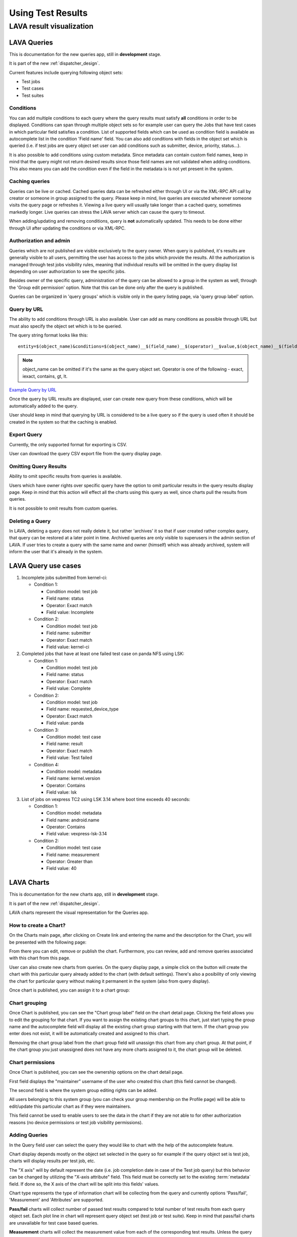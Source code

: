 .. index:: using test results, queries

.. _result_queries:

Using Test Results
##################

LAVA result visualization
*************************

.. _queries:

LAVA Queries
============

This is documentation for the new queries app, still in **development** stage.

It is part of the new :ref:`dispatcher_design`.

Current features include querying following object sets:

* Test jobs

* Test cases

* Test suites

Conditions
----------

You can add multiple conditions to each query where the query results must
satisfy **all** conditions in order to be displayed. Conditions can span
through multiple object sets so for example user can query the Jobs that have
test cases in which particular field satisfies a condition. List of supported
fields which can be used as condition field is available as autocomplete list
in the condition 'Field name' field. You can also add conditions with fields in
the object set which is queried (i.e. if test jobs are query object set user
can add conditions such as submitter, device, priority, status...).

It is also possible to add conditions using custom metadata. Since metadata can
contain custom field names, keep in mind that the query might not return
desired results since those field names are not validated when adding
conditions. This also means you can add the condition even if the field in the
metadata is is not yet present in the system.

Caching queries
---------------

Queries can be live or cached. Cached queries data can be refreshed either
through UI or via the XML-RPC API call by creator or someone in group assigned
to the query. Please keep in mind, live queries are executed whenever someone
visits the query page or refreshes it. Viewing a live query will usually take
longer than a cached query, sometimes markedly longer. Live queries can stress
the LAVA server which can cause the query to timeout.

When adding/updating and removing conditions, query is **not** automatically
updated. This needs to be done either through UI after updating the conditions
or via XML-RPC.

Authorization and admin
-----------------------

Queries which are not published are visible exclusively to the query owner.
When query is published, it's results are generally visible to all users,
permitting the user has access to the jobs which provide the results. All the
authorization is managed through test jobs visibility rules,  meaning that
individual results will be omitted in the query display list depending on user
authorization to see the specific jobs.

Besides owner of the specific query, administration of the query can be allowed
to a group in the system as well, through the 'Group edit permission' option.
Note that this can be done only after the query is published.

Queries can be organized in 'query groups' which is visible only in the query
listing page, via 'query group label' option.


.. _query_by_url:

Query by URL
------------

The ability to add conditions through URL is also available. User can add as
many conditions as possible through URL but must also specify the object set
which is to be queried.

The query string format looks like this::

  entity=$(object_name)&conditions=$(object_name)__$(field_name)__$(operator)__$value,$(object_name)__$(field_name)__$(operator)__$value,...

.. note:: object_name can be omitted if it's the same as the query object set.
   Operator is one of the following - exact, iexact, contains, gt, lt.


`Example Query by URL <https://playground.validation.linaro.org/results/query/+custom?entity=testjob&conditions=testjob__priority__exact__Medium,testjob__submitter__contains__code>`_

Once the query by URL results are displayed, user can create new query from
these conditions, which will be automatically added to the query.

User should keep in mind that querying by URL is considered to be a live query
so if the query is used often it should be created in the system so that the
caching is enabled.

Export Query
------------

Currently, the only supported format for exporting is CSV.

User can download the query CSV export file from the query display page.


Omitting Query Results
----------------------

Ability to omit specific results from queries is available.

Users which have owner rights over specific query have the option to omit
particular results in the query results display page. Keep in mind that this
action will effect all the charts using this query as well, since charts pull
the results from queries.

It is not possible to omit results from custom queries.

Deleting a Query
----------------

In LAVA, deleting a query does not really delete it, but rather 'archives' it
so that if user created rather complex query, that query can be restored at a
later point in time. Archived queries are only visible to superusers in the
admin section of LAVA. If user tries to create a query with the same name and
owner (himself) which was already archived, system will inform the user that
it's already in the system.

.. _lava_query_use_cases:

LAVA Query use cases
====================

#. Incomplete jobs submitted from kernel-ci:

   * Condition 1:

     * Condition model: test job
     * Field name: status
     * Operator: Exact match
     * Field value: Incomplete

   * Condition 2:

     * Condition model: test job
     * Field name: submitter
     * Operator: Exact match
     * Field value: kernel-ci

#. Completed jobs that have at least one failed test case on panda NFS using LSK:

   * Condition 1:

     * Condition model: test job
     * Field name: status
     * Operator: Exact match
     * Field value: Complete

   * Condition 2:

     * Condition model: test job
     * Field name: requested_device_type
     * Operator: Exact match
     * Field value: panda

   * Condition 3:

     * Condition model: test case
     * Field name: result
     * Operator: Exact match
     * Field value: Test failed

   * Condition 4:

     * Condition model: metadata
     * Field name: kernel.version
     * Operator: Contains
     * Field value: lsk

#. List of jobs on vexpress TC2 using LSK 3.14 where boot time exceeds 40 seconds:

   * Condition 1:

     * Condition model: metadata
     * Field name: android.name
     * Operator: Contains
     * Field value: vexpress-lsk-3.14

   * Condition 2:

     * Condition model: test case
     * Field name: measurement
     * Operator: Greater than
     * Field value: 40


.. _lava_charts:

LAVA Charts
===========

This is documentation for the new charts app, still in **development** stage.

It is part of the new :ref:`dispatcher_design`.

LAVA charts represent the visual representation for the Queries app.

How to create a Chart?
----------------------

On the Charts main page, after clicking on Create link and entering the name
and the description for the Chart, you will be presented with the following
page:

.. image:: ./images/chart-details-page.png
    :width: 700
    :height: 300

From there you can edit, remove or publish the chart. Furthermore, you can
review, add and remove queries associated with this chart from this page.

User can also create new charts from queries. On the query display page, a
simple click on the button will create the chart with this particular query
already added to the chart (with default settings). There's also a posibility
of only viewing the chart for particular query without making it permanent in
the system (also from query display).

Once chart is published, you can assign it to a chart group:

Chart grouping
--------------

Once Chart is published, you can see the "Chart group label" field on the chart
detail page. Clicking the field allows you to edit the grouping for that chart.
If you want to assign the existing chart groups to this chart, just start
typing the group name and the autocomplete field will display all the existing
chart group starting with that term. If the chart group you enter does not
exist, it will be automatically created and assigned to this chart.

Removing the chart group label from the chart group field will unassign this
chart from any chart group. At that point, if the chart group you just
unassigned does not have any more charts assigned to it, the chart group will
be deleted.

.. _chart-permissions:

Chart permissions
-----------------

Once Chart is published, you can see the ownership options on the chart detail
page.

First field displays the "maintainer" username of the user who created this
chart (this field cannot be changed).

The second field is where the system group editing rights can be added.

All users belonging to this system group (you can check your group membership
on the Profile page) will be able to edit/update this particular chart as if
they were maintainers.

This field cannot be used to enable users to see the data in the chart if they
are not able to for other authorization reasons (no device permissions or test
job visibility permissions).

Adding Queries
--------------

.. image:: ./images/chart-add-query.png
    :width: 430
    :height: 220


In the Query field user can select the query they would like to chart with the
help of the autocomplete feature.

Chart display depends mostly on the object set selected in the query so for
example if the query object set is test job, charts will display results per
test job, etc.

The "X axis" will by default represent the date (i.e. job completion date in
case of the Test job query) but this behavior can be changed by utilizing the
"X-axis attribute" field. This field must be correctly set to the existing
:term:`metadata` field. If done so, the X axis of the chart will be split into
this fields' values.

Chart type represents the type of information chart will be collecting from the
query and currently options 'Pass/fail', 'Measurement' and 'Attributes' are
supported.

**Pass/fail** charts will collect number of passed test results compared to
total number of test results from each query object set. Each plot line in
chart will represent query object set (test job or test suite). Keep in mind
that pass/fail charts are unavailable for test case based queries.

**Measurement** charts will collect the measurement value from each of the
corresponding test results. Unless the query object set is test job, each plot
line in chart will represent one test case. Otherwise, the chart will calculate
average value of each test case accross related test suites and diplay that
value.

**Attributes** chart will let you enter one or more of the custom attributes
(separated by coma) and the chart will display that particular custom attribute
value for each query object set. Each plot line in chart will represent
one attribute value over object set. Keep in mind that there is no validation
for this field.

Note that order of the query in the chart can be changed in the chart review
page. Simple drag and drop of the queries in the list can be used for
re-ordering.


Charts display page
-------------------

See below for description of each specific feature of the display page.


Interactive charts
------------------

You can click on each of the indices on the chart and a new tab will open with
that particular test job/suite/case.

If mouse is hovered over the any of the indices on the chart, a tooltip will
appear with either pass/fail number of tests or measurement value depending on
the chart type. This tooltip will also contain information if there are any
comments added to the test results and also metadata changes as well, where
applicable.

Charts also have the ability of zooming in/out and panning. You can
zoom in the chart by double-clicking anywhere on the chart and panning is
available with mouse dragging. In the top right corner there is a small button
for zooming out to previous setting. By doing any of the operation like test
selection through legend(see :ref:`legend`) or date selection or percentage
toggle, the chart zooming/panning will be reset.

.. _legend:

Legend
^^^^^^

Legend displays the colors of the trends on chart and the aliases set up
during image report creating (default is "filtername: testname: testcasename").

Legend is also interactive. You can shuffle the items in the legend with drag
and drop. The advantage to this is that the indices in the chart can overlap so
in order to use the interactivity you might need to change the order of the
legend items.

Date limits
^^^^^^^^^^^

You can limit the dates in the dropdowns. Start date setting
will be saved and automatically loaded once you visit this page next time.

Print menu
^^^^^^^^^^

There are three options in the print menu:
 * Download as csv - downloads CSV file with all the test data from this chart

 * View as image - displays only chart as an image in a new tab

 * This chart by URL - opens a new tab with manually set conditions and object
   set

.. _charts_legend:

Legend
^^^^^^

Legend displays the colors of the trends on chart depending on the object set
which is active.

Legend is also interactive. You can shuffle the items in the legend with drag
and drop and also turn on/off particular legend items.

The advantage to this is that the indices in the chart can overlap so in order
to use the interactivity you might need to change the order of the legend
items.

Chart using metadata
^^^^^^^^^^^^^^^^^^^^

By default, charts will use date and time to diplay results. User can change
this behavior and use a custom attribute (i.e. build number) to plot the result
data. This setting can be changed in the chart settings - 'xaxis attribute'
field.

If the field is empty, the date/time will be used to plot the data. Users
should keep in mind that this setting is a free text field so if the custom
attribute set is not found in the system, no results will be shown. Similarly,
if particular test result does not contain the custom attribute that is set,
that result will be omitted from chart.

Omitting Chart Results
----------------------

Ability to omit specific results from charts is available through plot click
event.

Omitting results from chart will actually omit it from the underlying query,
thus actively omitting it from all charts which include that query. It is not
possible to omit results from custom charts or charts by URL from queries.

Keep in mind that the charts can have tightly packed plot points so you might
end up omitting the wrong results. Keep caution by reducing the date range or
zooming in on the chart.

Chart by URL
------------

Similar as for queries (see :ref:`query_by_url`), user can view charts by
typing in the entity and conditions in URL. There is one aditional option
compared to queries, the chart type. New URL paramater is named "type" and can
take values of pass/fail, measurement and attributes.

`Example Chart by URL <https://playground.validation.linaro.org/results/chart/+custom?type=pass/fail&entity=testjob&conditions=testjob__priority__exact__Medium,testjob__submitter__contains__code>`_
